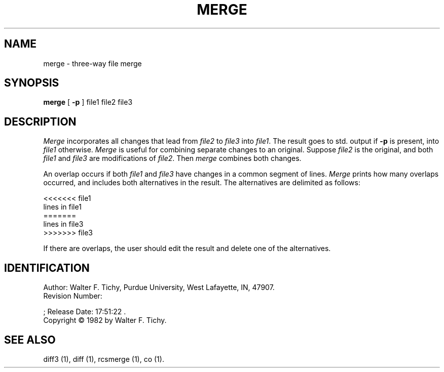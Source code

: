.\"	merge.1,v 1.2 1993/08/02 17:51:22 mycroft Exp	-*- nroff -*-
.TH MERGE 1 6/29/83 "Purdue University"
.SH NAME
merge \- three-way file merge
.SH SYNOPSIS
\fBmerge\fR [ \fB-p\fR ] file1 file2 file3
.SH DESCRIPTION
.I Merge
incorporates all changes that lead from \fIfile2\fR to \fIfile3\fR into 
\fIfile1\fR. The result goes to std. output if \fB-p\fR is present, into 
\fIfile1\fR otherwise. \fIMerge\fR is useful for combining separate changes 
to an original. Suppose \fIfile2\fR is the original, and both \fIfile1\fR 
and \fIfile3\fR are modifications of \fIfile2\fR. Then \fImerge\fR 
combines both changes. 
.PP
An overlap occurs if both \fIfile1\fR and \fIfile3\fR
have changes in a common segment of lines.
\fIMerge\fR prints how many overlaps occurred, and includes both alternatives
in the result. The alternatives are delimited as follows:
.sp
.nf
        <<<<<<< file1
        lines in file1
        =======
        lines in file3
        >>>>>>> file3
.fi
.sp
If there are overlaps, the user should edit the result and delete one of the
alternatives.
.SH IDENTIFICATION
.de VL
\\$2
..
Author: Walter F. Tichy,
Purdue University, West Lafayette, IN, 47907.
.sp 0
Revision Number:
.VL 1.2
; Release Date:
.VL 1993/08/02 17:51:22
\&.
.sp 0
Copyright \(co 1982 by Walter F. Tichy.
.SH SEE ALSO
diff3 (1), diff (1), rcsmerge (1), co (1).
